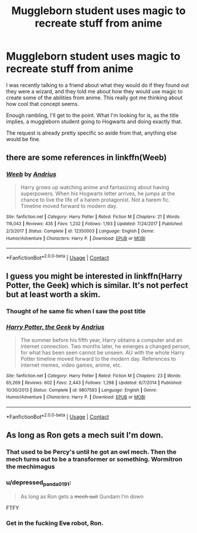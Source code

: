 #+TITLE: Muggleborn student uses magic to recreate stuff from anime

* Muggleborn student uses magic to recreate stuff from anime
:PROPERTIES:
:Author: chalaheadchala1
:Score: 6
:DateUnix: 1525291216.0
:DateShort: 2018-May-03
:FlairText: Request
:END:
I was recently talking to a friend about what they would do if they found out they were a wizard, and they told me about how they would use magic to create some of the abilities from anime. This really got me thinking about how cool that concept seems.

Enough rambling, I'll get to the point. What I'm looking for is, as the title implies, a muggleborn student going to Hogwarts and doing exactly that.

The request is already pretty specific so aside from that, anything else would be fine.


** there are some references in linkffn(Weeb)
:PROPERTIES:
:Author: natus92
:Score: 4
:DateUnix: 1525294472.0
:DateShort: 2018-May-03
:END:

*** [[https://www.fanfiction.net/s/12350003/1/][*/Weeb/*]] by [[https://www.fanfiction.net/u/829951/Andrius][/Andrius/]]

#+begin_quote
  Harry grows up watching anime and fantasizing about having superpowers. When his Hogwarts letter arrives, he jumps at the chance to live the life of a harem protagonist. Not a harem fic. Timeline moved forward to modern day.
#+end_quote

^{/Site/:} ^{fanfiction.net} ^{*|*} ^{/Category/:} ^{Harry} ^{Potter} ^{*|*} ^{/Rated/:} ^{Fiction} ^{M} ^{*|*} ^{/Chapters/:} ^{21} ^{*|*} ^{/Words/:} ^{116,043} ^{*|*} ^{/Reviews/:} ^{435} ^{*|*} ^{/Favs/:} ^{1,232} ^{*|*} ^{/Follows/:} ^{1,193} ^{*|*} ^{/Updated/:} ^{7/24/2017} ^{*|*} ^{/Published/:} ^{2/3/2017} ^{*|*} ^{/Status/:} ^{Complete} ^{*|*} ^{/id/:} ^{12350003} ^{*|*} ^{/Language/:} ^{English} ^{*|*} ^{/Genre/:} ^{Humor/Adventure} ^{*|*} ^{/Characters/:} ^{Harry} ^{P.} ^{*|*} ^{/Download/:} ^{[[http://www.ff2ebook.com/old/ffn-bot/index.php?id=12350003&source=ff&filetype=epub][EPUB]]} ^{or} ^{[[http://www.ff2ebook.com/old/ffn-bot/index.php?id=12350003&source=ff&filetype=mobi][MOBI]]}

--------------

*FanfictionBot*^{2.0.0-beta} | [[https://github.com/tusing/reddit-ffn-bot/wiki/Usage][Usage]] | [[https://www.reddit.com/message/compose?to=tusing][Contact]]
:PROPERTIES:
:Author: FanfictionBot
:Score: 1
:DateUnix: 1525294484.0
:DateShort: 2018-May-03
:END:


** I guess you might be interested in linkffn(Harry Potter, the Geek) which is similar. It's not perfect but at least worth a skim.
:PROPERTIES:
:Author: uskumru
:Score: 3
:DateUnix: 1525292624.0
:DateShort: 2018-May-03
:END:

*** Thought of he same fic when I saw the post title
:PROPERTIES:
:Author: Impulse92
:Score: 2
:DateUnix: 1525299848.0
:DateShort: 2018-May-03
:END:


*** [[https://www.fanfiction.net/s/9807593/1/][*/Harry Potter, the Geek/*]] by [[https://www.fanfiction.net/u/829951/Andrius][/Andrius/]]

#+begin_quote
  The summer before his fifth year, Harry obtains a computer and an internet connection. Two months later, he emerges a changed person, for what has been seen cannot be unseen. AU with the whole Harry Potter timeline moved forward to the modern day. References to internet memes, video games, anime, etc.
#+end_quote

^{/Site/:} ^{fanfiction.net} ^{*|*} ^{/Category/:} ^{Harry} ^{Potter} ^{*|*} ^{/Rated/:} ^{Fiction} ^{M} ^{*|*} ^{/Chapters/:} ^{23} ^{*|*} ^{/Words/:} ^{65,269} ^{*|*} ^{/Reviews/:} ^{602} ^{*|*} ^{/Favs/:} ^{2,443} ^{*|*} ^{/Follows/:} ^{1,298} ^{*|*} ^{/Updated/:} ^{6/7/2014} ^{*|*} ^{/Published/:} ^{10/30/2013} ^{*|*} ^{/Status/:} ^{Complete} ^{*|*} ^{/id/:} ^{9807593} ^{*|*} ^{/Language/:} ^{English} ^{*|*} ^{/Genre/:} ^{Humor/Adventure} ^{*|*} ^{/Characters/:} ^{Harry} ^{P.} ^{*|*} ^{/Download/:} ^{[[http://www.ff2ebook.com/old/ffn-bot/index.php?id=9807593&source=ff&filetype=epub][EPUB]]} ^{or} ^{[[http://www.ff2ebook.com/old/ffn-bot/index.php?id=9807593&source=ff&filetype=mobi][MOBI]]}

--------------

*FanfictionBot*^{2.0.0-beta} | [[https://github.com/tusing/reddit-ffn-bot/wiki/Usage][Usage]] | [[https://www.reddit.com/message/compose?to=tusing][Contact]]
:PROPERTIES:
:Author: FanfictionBot
:Score: 1
:DateUnix: 1525292636.0
:DateShort: 2018-May-03
:END:


** As long as Ron gets a mech suit I'm down.
:PROPERTIES:
:Author: zombieqatz
:Score: 3
:DateUnix: 1525318658.0
:DateShort: 2018-May-03
:END:

*** That used to be Percy's until he got an owl mech. Then the mech turns out to be a transformer or something. Wormitron the mechimagus
:PROPERTIES:
:Author: chalaheadchala1
:Score: 3
:DateUnix: 1525339984.0
:DateShort: 2018-May-03
:END:


*** u/depressed_panda0191:
#+begin_quote
  As long as Ron gets a +mech suit+ Gundam I'm down
#+end_quote

FTFY
:PROPERTIES:
:Author: depressed_panda0191
:Score: 1
:DateUnix: 1525324344.0
:DateShort: 2018-May-03
:END:


*** Get in the fucking +Eva+ robot, Ron.
:PROPERTIES:
:Author: will1707
:Score: 1
:DateUnix: 1525364996.0
:DateShort: 2018-May-03
:END:
